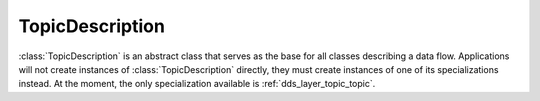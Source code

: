 .. _dds_layer_topic_topicDescription:

TopicDescription
================

:class:`TopicDescription` is an abstract class that serves as the base for all classes describing a data flow.
Applications will not create instances of :class:`TopicDescription` directly, they must create instances of one
of its specializations instead.
At the moment, the only specialization available is :ref:`dds_layer_topic_topic`.
